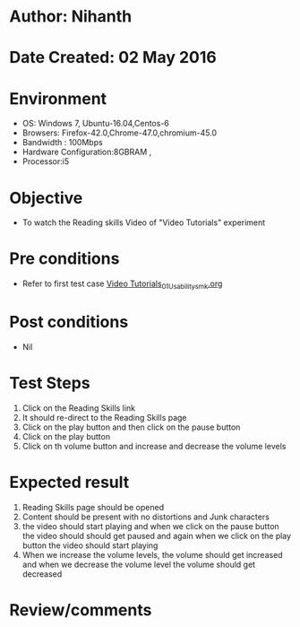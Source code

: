 * Author: Nihanth
* Date Created: 02 May 2016
* Environment
  - OS: Windows 7, Ubuntu-16.04,Centos-6
  - Browsers: Firefox-42.0,Chrome-47.0,chromium-45.0
  - Bandwidth : 100Mbps
  - Hardware Configuration:8GBRAM , 
  - Processor:i5

* Objective
  - To watch the Reading skills Video of "Video Tutorials" experiment

* Pre conditions
  - Refer to first test case [[https://github.com/Virtual-Labs/virtual-english-iitg/blob/master/test-cases/integration_test-cases/Video Tutorials/Video Tutorials_01_Usability_smk.org][Video Tutorials_01_Usability_smk.org]]

* Post conditions
  - Nil
* Test Steps
  1. Click on the Reading Skills  link 
  2. It should re-direct to the Reading Skills  page
  3. Click on the play button and then click on the pause button
  4. Click on the play button
  5. Click on th volume button and increase and decrease the volume levels

* Expected result
  1. Reading Skills  page should be opened
  2. Content should be present with no distortions and Junk characters
  3. the video should start playing and when we click on the pause button the video should should get paused and again when we click on the play button the video should start playing
  4. When we increase the volume levels, the volume should get increased and when we decrease the volume level the volume should get decreased

* Review/comments


